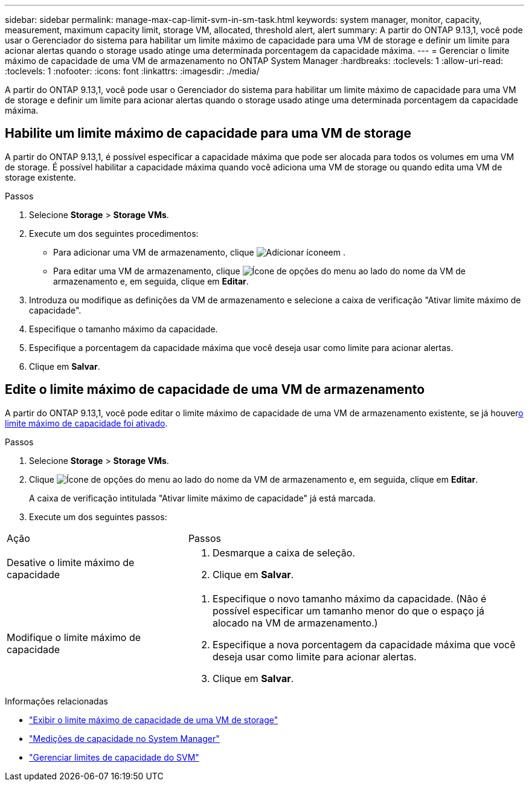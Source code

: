 ---
sidebar: sidebar 
permalink: manage-max-cap-limit-svm-in-sm-task.html 
keywords: system manager, monitor, capacity, measurement, maximum capacity limit, storage VM, allocated, threshold alert, alert 
summary: A partir do ONTAP 9.13,1, você pode usar o Gerenciador do sistema para habilitar um limite máximo de capacidade para uma VM de storage e definir um limite para acionar alertas quando o storage usado atinge uma determinada porcentagem da capacidade máxima. 
---
= Gerenciar o limite máximo de capacidade de uma VM de armazenamento no ONTAP System Manager
:hardbreaks:
:toclevels: 1
:allow-uri-read: 
:toclevels: 1
:nofooter: 
:icons: font
:linkattrs: 
:imagesdir: ./media/


[role="lead"]
A partir do ONTAP 9.13,1, você pode usar o Gerenciador do sistema para habilitar um limite máximo de capacidade para uma VM de storage e definir um limite para acionar alertas quando o storage usado atinge uma determinada porcentagem da capacidade máxima.



== Habilite um limite máximo de capacidade para uma VM de storage

A partir do ONTAP 9.13,1, é possível especificar a capacidade máxima que pode ser alocada para todos os volumes em uma VM de storage. É possível habilitar a capacidade máxima quando você adiciona uma VM de storage ou quando edita uma VM de storage existente.

.Passos
. Selecione *Storage* > *Storage VMs*.
. Execute um dos seguintes procedimentos:
+
--
** Para adicionar uma VM de armazenamento, clique image:icon_add_blue_bg.gif["Adicionar ícone"]em .
** Para editar uma VM de armazenamento, clique image:icon_kabob.gif["Ícone de opções do menu"] ao lado do nome da VM de armazenamento e, em seguida, clique em *Editar*.


--
. Introduza ou modifique as definições da VM de armazenamento e selecione a caixa de verificação "Ativar limite máximo de capacidade".
. Especifique o tamanho máximo da capacidade.
. Especifique a porcentagem da capacidade máxima que você deseja usar como limite para acionar alertas.
. Clique em *Salvar*.




== Edite o limite máximo de capacidade de uma VM de armazenamento

A partir do ONTAP 9.13,1, você pode editar o limite máximo de capacidade de uma VM de armazenamento existente, se já houver<<enable-max-cap,o limite máximo de capacidade foi ativado>>.

.Passos
. Selecione *Storage* > *Storage VMs*.
. Clique image:icon_kabob.gif["Ícone de opções do menu"] ao lado do nome da VM de armazenamento e, em seguida, clique em *Editar*.
+
A caixa de verificação intitulada "Ativar limite máximo de capacidade" já está marcada.

. Execute um dos seguintes passos:


[cols="35,65"]
|===


| Ação | Passos 


 a| 
Desative o limite máximo de capacidade
 a| 
. Desmarque a caixa de seleção.
. Clique em *Salvar*.




 a| 
Modifique o limite máximo de capacidade
 a| 
. Especifique o novo tamanho máximo da capacidade. (Não é possível especificar um tamanho menor do que o espaço já alocado na VM de armazenamento.)
. Especifique a nova porcentagem da capacidade máxima que você deseja usar como limite para acionar alertas.
. Clique em *Salvar*.


|===
.Informações relacionadas
* link:./task_admin_monitor_capacity_in_sm.html#view-max-cap-limit-svm["Exibir o limite máximo de capacidade de uma VM de storage"]
* link:./concepts/capacity-measurements-in-sm-concept.html["Medições de capacidade no System Manager"]
* link:./volumes/manage-svm-capacity.html["Gerenciar limites de capacidade do SVM"]

